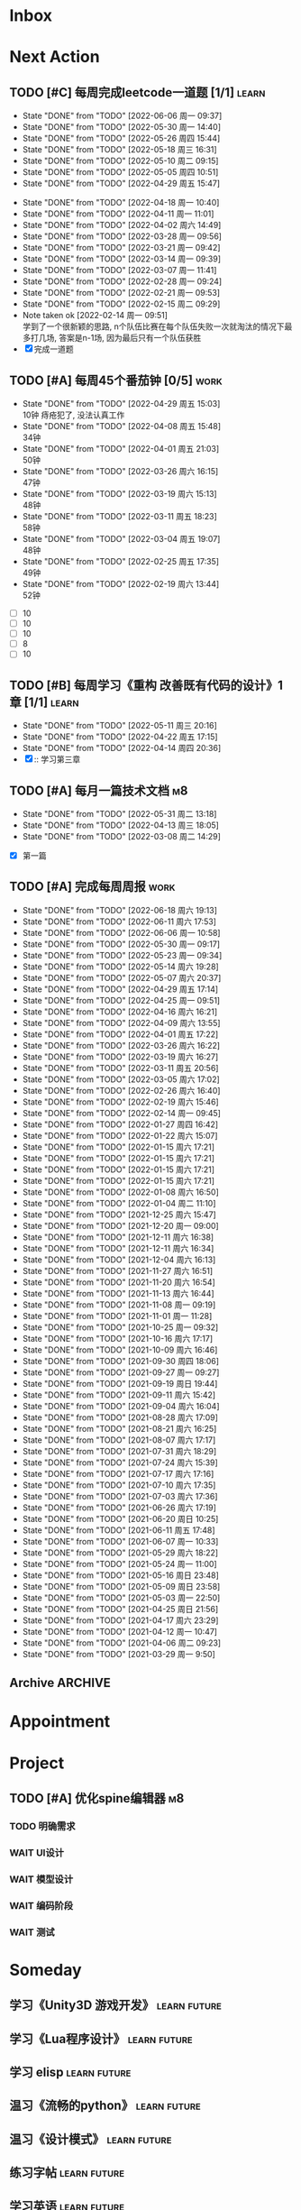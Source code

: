 #+STARTUP: INDENT LOGDONE OVERVIEW NOLOGREFILE LATEXPREVIEW INLINEIMAGES
#+AUTHOR: kirakuiin
#+EMAIL: wang.zhuowei@foxmail.com
#+LANGUAGE: zh-Cn
#+TAGS: { Work : learn(l) work(w) }
#+TAGS: { State : future(f) }
#+TODO: TODO(t) SCH(s) WAIT(w@) DOING(i) | DONE(d) CANCELED(c@)
#+COLUMNS: %25ITEM %TODO %17Effort(Estimated Effort){:} %CLOCKSUM
#+PROPERTY: EffORT_ALL 0 0:25 0:50 1:15 1:40 2:05 2:30 2:55 3:20
#+PROPERTY: ATTACH
#+CATEGORY: work
#+OPTIONS: tex:t

* Inbox
* Next Action
** TODO [#C] 每周完成leetcode一道题 [1/1]                           :learn:
SCHEDULED: <2022-06-13 周一 09:00 ++1w>
:PROPERTIES:
:LAST_REPEAT: [2022-06-06 周一 09:37]
:END:
- State "DONE"       from "TODO"       [2022-06-06 周一 09:37]
- State "DONE"       from "TODO"       [2022-05-30 周一 14:40]
- State "DONE"       from "TODO"       [2022-05-26 周四 15:44]
- State "DONE"       from "TODO"       [2022-05-18 周三 16:31]
- State "DONE"       from "TODO"       [2022-05-10 周二 09:15]
- State "DONE"       from "TODO"       [2022-05-05 周四 10:51]
- State "DONE"       from "TODO"       [2022-04-29 周五 15:47]
:LOGBOOK:
CLOCK: [2022-03-29 周二 09:22]--[2022-03-29 周二 09:47] =>  0:25
CLOCK: [2022-03-28 周一 09:35]--[2022-03-28 周一 09:56] =>  0:21
CLOCK: [2022-03-14 周一 09:30]--[2022-03-14 周一 09:39] =>  0:09
CLOCK: [2022-03-07 周一 11:10]--[2022-03-07 周一 11:35] =>  0:25
CLOCK: [2022-03-07 周一 10:24]--[2022-03-07 周一 10:49] =>  0:25
:END:
:PROPERTIES:
:LINK: [[https://leetcode-cn.com][leetcode]]
:STYLE:    habit
:LAST_REPEAT: [2022-04-18 周一 10:40]
:END:
- State "DONE"       from "TODO"       [2022-04-18 周一 10:40]
- State "DONE"       from "TODO"       [2022-04-11 周一 11:01]
- State "DONE"       from "TODO"       [2022-04-02 周六 14:49]
- State "DONE"       from "TODO"       [2022-03-28 周一 09:56]
- State "DONE"       from "TODO"       [2022-03-21 周一 09:42]
- State "DONE"       from "TODO"       [2022-03-14 周一 09:39]
- State "DONE"       from "TODO"       [2022-03-07 周一 11:41]
- State "DONE"       from "TODO"       [2022-02-28 周一 09:24]
- State "DONE"       from "TODO"       [2022-02-21 周一 09:53]
- State "DONE"       from "TODO"       [2022-02-15 周二 09:29]
- Note taken ok [2022-02-14 周一 09:51] \\
  学到了一个很新颖的思路, n个队伍比赛在每个队伍失败一次就淘汰的情况下最多打几场,
  答案是n-1场, 因为最后只有一个队伍获胜
- [X] 完成一道题
** TODO [#A] 每周45个番茄钟 [0/5]                                    :work:
DEADLINE: <2022-05-06 周五 09:00 +1w> SCHEDULED: <2022-05-02 周一 09:00 +1w>
:PROPERTIES:
:LAST_REPEAT: [2022-04-29 周五 15:03]
:END:
- State "DONE"       from "TODO"       [2022-04-29 周五 15:03] \\
  10钟 痔疮犯了, 没法认真工作
- State "DONE"       from "TODO"       [2022-04-08 周五 15:48] \\
  34钟
- State "DONE"       from "TODO"       [2022-04-01 周五 21:03] \\
  50钟
- State "DONE"       from "TODO"       [2022-03-26 周六 16:15] \\
  47钟
- State "DONE"       from "TODO"       [2022-03-19 周六 15:13] \\
  48钟
- State "DONE"       from "TODO"       [2022-03-11 周五 18:23] \\
  58钟
- State "DONE"       from "TODO"       [2022-03-04 周五 19:07] \\
  48钟
- State "DONE"       from "TODO"       [2022-02-25 周五 17:35] \\
  49钟
- State "DONE"       from "TODO"       [2022-02-19 周六 13:44] \\
  52钟
:LOGBOOK:
:END:
- [ ] 10
- [ ] 10
- [ ] 10
- [ ] 8
- [ ] 10
** TODO [#B] 每周学习《重构 改善既有代码的设计》1章 [1/1]            :learn:
SCHEDULED: <2022-05-16 周一 ++1w>
:PROPERTIES:
:LAST_REPEAT: [2022-05-11 周三 20:16]
:END:
- State "DONE"       from "TODO"       [2022-05-11 周三 20:16]
- State "DONE"       from "TODO"       [2022-04-22 周五 17:15]
- State "DONE"       from "TODO"       [2022-04-14 周四 20:36]
- [X] :: 学习第三章
** TODO [#A] 每月一篇技术文档                                          :m8:
DEADLINE: <2022-06-30 周四 ++1m> SCHEDULED: <2022-06-01 周三 09:27 ++1m>
:PROPERTIES:
:LAST_REPEAT: [2022-05-31 周二 13:18]
:END:
- State "DONE"       from "TODO"       [2022-05-31 周二 13:18]
- State "DONE"       from "TODO"       [2022-04-13 周三 18:05]
- State "DONE"       from "TODO"       [2022-03-08 周二 14:29]
:LOGBOOK:
CLOCK: [2022-03-08 周二 13:51]--[2022-03-08 周二 14:16] =>  0:25
CLOCK: [2022-03-08 周二 13:21]--[2022-03-08 周二 13:46] =>  0:25
CLOCK: [2022-03-08 周二 12:17]--[2022-03-08 周二 12:42] =>  0:25
CLOCK: [2022-03-08 周二 11:47]--[2022-03-08 周二 12:12] =>  0:25
CLOCK: [2022-03-08 周二 11:17]--[2022-03-08 周二 11:42] =>  0:25
CLOCK: [2022-03-08 周二 10:26]--[2022-03-08 周二 10:51] =>  0:25
CLOCK: [2022-03-08 周二 09:51]--[2022-03-08 周二 10:16] =>  0:25
CLOCK: [2022-03-08 周二 09:21]--[2022-03-08 周二 09:46] =>  0:25
CLOCK: [2022-03-07 周一 17:25]--[2022-03-07 周一 17:50] =>  0:25
CLOCK: [2022-03-07 周一 16:50]--[2022-03-07 周一 17:15] =>  0:25
:END:
- [X] 第一篇
** TODO [#A] 完成每周周报                                            :work:
SCHEDULED: <2022-06-25 周六 18:00 ++1w> DEADLINE: <2022-06-27 周一 12:00 ++1w>
:PROPERTIES:
:STYLE:    habit
:LAST_REPEAT: [2022-06-18 周六 19:13]
:END:
- State "DONE"       from "TODO"       [2022-06-18 周六 19:13]
- State "DONE"       from "TODO"       [2022-06-11 周六 17:53]
- State "DONE"       from "TODO"       [2022-06-06 周一 10:58]
- State "DONE"       from "TODO"       [2022-05-30 周一 09:17]
- State "DONE"       from "TODO"       [2022-05-23 周一 09:34]
- State "DONE"       from "TODO"       [2022-05-14 周六 19:28]
- State "DONE"       from "TODO"       [2022-05-07 周六 20:37]
- State "DONE"       from "TODO"       [2022-04-29 周五 17:14]
- State "DONE"       from "TODO"       [2022-04-25 周一 09:51]
- State "DONE"       from "TODO"       [2022-04-16 周六 16:21]
- State "DONE"       from "TODO"       [2022-04-09 周六 13:55]
- State "DONE"       from "TODO"       [2022-04-01 周五 17:22]
- State "DONE"       from "TODO"       [2022-03-26 周六 16:22]
- State "DONE"       from "TODO"       [2022-03-19 周六 16:27]
- State "DONE"       from "TODO"       [2022-03-11 周五 20:56]
- State "DONE"       from "TODO"       [2022-03-05 周六 17:02]
- State "DONE"       from "TODO"       [2022-02-26 周六 16:40]
- State "DONE"       from "TODO"       [2022-02-19 周六 15:46]
- State "DONE"       from "TODO"       [2022-02-14 周一 09:45]
- State "DONE"       from "TODO"       [2022-01-27 周四 16:42]
- State "DONE"       from "TODO"       [2022-01-22 周六 15:07]
- State "DONE"       from "TODO"       [2022-01-15 周六 17:21]
- State "DONE"       from "TODO"       [2022-01-15 周六 17:21]
- State "DONE"       from "TODO"       [2022-01-15 周六 17:21]
- State "DONE"       from "TODO"       [2022-01-15 周六 17:21]
- State "DONE"       from "TODO"       [2022-01-08 周六 16:50]
- State "DONE"       from "TODO"       [2022-01-04 周二 11:10]
- State "DONE"       from "TODO"       [2021-12-25 周六 15:47]
- State "DONE"       from "TODO"       [2021-12-20 周一 09:00]
- State "DONE"       from "TODO"       [2021-12-11 周六 16:38]
- State "DONE"       from "TODO"       [2021-12-11 周六 16:34]
- State "DONE"       from "TODO"       [2021-12-04 周六 16:13]
- State "DONE"       from "TODO"       [2021-11-27 周六 16:51]
- State "DONE"       from "TODO"       [2021-11-20 周六 16:54]
- State "DONE"       from "TODO"       [2021-11-13 周六 16:44]
- State "DONE"       from "TODO"       [2021-11-08 周一 09:19]
- State "DONE"       from "TODO"       [2021-11-01 周一 11:28]
- State "DONE"       from "TODO"       [2021-10-25 周一 09:32]
- State "DONE"       from "TODO"       [2021-10-16 周六 17:17]
- State "DONE"       from "TODO"       [2021-10-09 周六 16:46]
- State "DONE"       from "TODO"       [2021-09-30 周四 18:06]
- State "DONE"       from "TODO"       [2021-09-27 周一 09:27]
- State "DONE"       from "TODO"       [2021-09-19 周日 19:44]
- State "DONE"       from "TODO"       [2021-09-11 周六 15:42]
- State "DONE"       from "TODO"       [2021-09-04 周六 16:04]
- State "DONE"       from "TODO"       [2021-08-28 周六 17:09]
- State "DONE"       from "TODO"       [2021-08-21 周六 16:25]
- State "DONE"       from "TODO"       [2021-08-07 周六 17:17]
- State "DONE"       from "TODO"       [2021-07-31 周六 18:29]
- State "DONE"       from "TODO"       [2021-07-24 周六 15:39]
- State "DONE"       from "TODO"       [2021-07-17 周六 17:16]
- State "DONE"       from "TODO"       [2021-07-10 周六 17:35]
- State "DONE"       from "TODO"       [2021-07-03 周六 17:36]
- State "DONE"       from "TODO"       [2021-06-26 周六 17:19]
- State "DONE"       from "TODO"       [2021-06-20 周日 10:25]
- State "DONE"       from "TODO"       [2021-06-11 周五 17:48]
- State "DONE"       from "TODO"       [2021-06-07 周一 10:33]
- State "DONE"       from "TODO"       [2021-05-29 周六 18:22]
- State "DONE"       from "TODO"       [2021-05-24 周一 11:00]
- State "DONE"       from "TODO"       [2021-05-16 周日 23:48]
- State "DONE"       from "TODO"       [2021-05-09 周日 23:58]
- State "DONE"       from "TODO"       [2021-05-03 周一 22:50]
- State "DONE"       from "TODO"       [2021-04-25 周日 21:56]
- State "DONE"       from "TODO"       [2021-04-17 周六 23:29]
- State "DONE"       from "TODO"       [2021-04-12 周一 10:47]
- State "DONE"       from "TODO"       [2021-04-06 周二 09:23]
- State "DONE"       from "TODO"       [2021-03-29 周一 9:50]
** Archive                                                        :ARCHIVE:
*** DONE [#A] 编写季度报告                                             :m8:
CLOSED: [2022-06-10 周五 16:42] SCHEDULED: <2022-05-31 周二 14:00>
:PROPERTIES:
:ARCHIVE_TIME: 2022-06-11 周六 17:53
:END:
*** DONE [#A] 整合项目编辑器                                           :m8:
CLOSED: [2022-06-09 周四 20:34] SCHEDULED: <2022-06-07 周二 20:34>
:PROPERTIES:
:ARCHIVE_TIME: 2022-06-11 周六 17:53
:END:
*** DONE [#A] 编辑器资源替换                                           :m8:
CLOSED: [2022-06-09 周四 20:35] SCHEDULED: <2022-06-08 周三 20:35>
:PROPERTIES:
:ARCHIVE_TIME: 2022-06-11 周六 17:53
:END:
*** DONE [#A] 战斗相关常量优化                                         :m8:
CLOSED: [2022-06-10 周五 16:42] SCHEDULED: <2022-06-09 周四 20:36>
:PROPERTIES:
:ARCHIVE_TIME: 2022-06-11 周六 17:53
:END:
*** DONE [#A] 特殊跳字实现                                             :m8:
CLOSED: [2022-06-18 周六 14:01] SCHEDULED: <2022-06-10 周五 16:45>
:PROPERTIES:
:ARCHIVE_TIME: 2022-06-18 周六 19:11
:END:
* Appointment
* Project
** TODO [#A] 优化spine编辑器                                           :m8:
SCHEDULED: <2022-05-18 周三 16:32> DEADLINE: <2022-06-01 周三 16:32>
:PROPERTIES:
:BLOCKER: children
:END:                          
*** TODO 明确需求
:PROPERTIES:                          
:TRIGGER:  next-sibling todo!(TODO) scheduled!("++0h") chain!("TRIGGER")
:END:                          
*** WAIT UI设计
*** WAIT 模型设计
*** WAIT 编码阶段
*** WAIT 测试
:PROPERTIES:                          
:TRIGGER+: parent todo!(DONE)
:END:
* Someday
** 学习《Unity3D 游戏开发》                                  :learn:future:
** 学习《Lua程序设计》                                       :learn:future:
** 学习 elisp                                                :learn:future:
** 温习《流畅的python》                                      :learn:future:
** 温习《设计模式》                                          :learn:future:
** 练习字帖                                                  :learn:future:
** 学习英语                                                  :learn:future:
